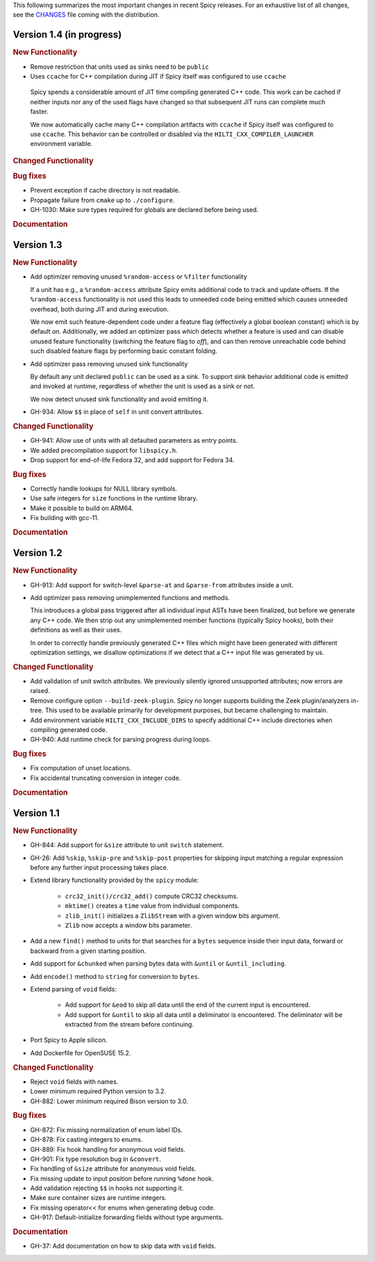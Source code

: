 
This following summarizes the most important changes in recent Spicy
releases. For an exhaustive list of all changes, see the `CHANGES
<https://github.com/zeek/spicy/blob/main/CHANGES>`_ file coming with
the distribution.

Version 1.4 (in progress)
=========================

.. rubric:: New Functionality

- Remove restriction that units used as sinks need to be ``public``

-  Uses ``ccache`` for C++ compilation during JIT if Spicy itself was configured to use ``ccache``

  Spicy spends a considerable amount of JIT time compiling generated C++ code.
  This work can be cached if neither inputs nor any of the used flags have
  changed so that subsequent JIT runs can complete much faster.

  We now automatically cache many C++ compilation artifacts with ``ccache`` if
  Spicy itself was configured to use ``ccache``. This behavior can be
  controlled or disabled via the ``HILTI_CXX_COMPILER_LAUNCHER`` environment
  variable.

.. rubric:: Changed Functionality

.. rubric:: Bug fixes

- Prevent exception if cache directory is not readable.

- Propagate failure from ``cmake`` up to ``./configure``.

- GH-1030: Make sure types required for globals are declared before being used.

.. rubric:: Documentation

Version 1.3
===========

.. rubric:: New Functionality

- Add optimizer removing unused ``%random-access`` or ``%filter`` functionality

  If a unit has e.g., a ``%random-access`` attribute Spicy emits additional
  code to track and update offsets. If the ``%random-access`` functionality is
  not used this leads to unneeded code being emitted which causes unneeded
  overhead, both during JIT and during execution.

  We now emit such feature-dependent code under a feature flag (effectively a
  global boolean constant) which is by default *on*. Additionally, we added an
  optimizer pass which detects whether a feature is used and can disable unused
  feature functionality (switching the feature flag to *off*), and can then
  remove unreachable code behind such disabled feature flags by performing
  basic constant folding.

- Add optimizer pass removing unused sink functionality

  By default any unit declared ``public`` can be used as a sink. To support
  sink behavior additional code is emitted and invoked at runtime, regardless
  of whether the unit is used as a sink or not.

  We now detect unused sink functionality and avoid emitting it.

- GH-934: Allow ``$$`` in place of ``self`` in unit convert attributes.

.. rubric:: Changed Functionality

- GH-941: Allow use of units with all defaulted parameters as entry points.

- We added precompilation support for ``libspicy.h``.

- Drop support for end-of-life Fedora 32, and add support for Fedora 34.

.. rubric:: Bug fixes

- Correctly handle lookups for NULL library symbols.

- Use safe integers for ``size`` functions in the runtime library.

- Make it possible to build on ARM64.

- Fix building with gcc-11.

.. rubric:: Documentation

Version 1.2
===========

.. rubric:: New Functionality

- GH-913: Add support for switch-level ``&parse-at`` and
  ``&parse-from`` attributes inside a unit.

- Add optimizer pass removing unimplemented functions and methods.

  This introduces a global pass triggered after all individual input ASTs have
  been finalized, but before we generate any C++ code. We then strip out any
  unimplemented member functions (typically Spicy hooks), both their
  definitions as well as their uses.

  In order to correctly handle previously generated C++ files which might
  have been generated with different optimization settings, we disallow
  optimizations if we detect that a C++ input file was generated by us.

.. rubric:: Changed Functionality

- Add validation of unit switch attributes. We previously silently
  ignored unsupported attributes; now errors are raised.

- Remove configure option ``--build-zeek-plugin``. Spicy no longer
  supports building the Zeek plugin/analyzers in-tree. This used to be
  available primarily for development purposes, but became challenging
  to maintain.

- Add environment variable ``HILTI_CXX_INCLUDE_DIRS`` to specify
  additional C++ include directories when compiling generated code.

- GH-940: Add runtime check for parsing progress during loops.

.. rubric:: Bug fixes

- Fix computation of unset locations.

- Fix accidental truncating conversion in integer code.

.. rubric:: Documentation

Version 1.1
===========

.. rubric:: New Functionality

- GH-844: Add support for ``&size`` attribute to unit ``switch``
  statement.

- GH-26: Add ``%skip``, ``%skip-pre`` and ``%skip-post`` properties
  for skipping input matching a regular expression before any further
  input processing takes place.

- Extend library functionality provided by the ``spicy`` module:

   - ``crc32_init()/crc32_add()`` compute CRC32 checksums.
   - ``mktime()`` creates a ``time`` value from individual components.
   - ``zlib_init()`` initializes a ``ZlibStream`` with a given window bits argument.
   - ``Zlib`` now accepts a window bits parameter.

- Add a new ``find()`` method to units for that searches for a
  ``bytes`` sequence inside their input data, forward or backward
  from a given starting position.

- Add support for ``&chunked`` when parsing bytes data with
  ``&until`` or ``&until_including``.

- Add ``encode()`` method to ``string`` for conversion to ``bytes``.

- Extend parsing of ``void`` fields:

   - Add support for ``&eod`` to skip all data until the end of the
     current input is encountered.

   - Add support for ``&until`` to skip all data until a deliminator
     is encountered. The deliminator will be extracted from the stream
     before continuing.

- Port Spicy to Apple silicon.

- Add Dockerfile for OpenSUSE 15.2.

.. rubric:: Changed Functionality

- Reject ``void`` fields with names.
- Lower minimum required Python version to 3.2.
- GH-882: Lower minimum required Bison version to 3.0.

.. rubric:: Bug fixes

- GH-872: Fix missing normalization of enum label IDs.
- GH-878: Fix casting integers to enums.
- GH-889: Fix hook handling for anonymous void fields.
- GH-901: Fix type resolution bug in ``&convert``.
- Fix handling of ``&size`` attribute for anonymous void fields.
- Fix missing update to input position before running ``%done`` hook.
- Add validation rejecting ``$$`` in hooks not supporting it.
- Make sure container sizes are runtime integers.
- Fix missing operator<< for enums when generating debug code.
- GH-917: Default-initialize forwarding fields without type arguments.

.. rubric:: Documentation

- GH-37: Add documentation on how to skip data with ``void`` fields.
